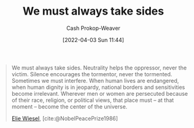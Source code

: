 :PROPERTIES:
:ID:       ee39d99d-f838-4555-8732-f94bab2f67ee
:LAST_MODIFIED: [2023-10-30 Mon 08:06]
:END:
#+title: We must always take sides
#+hugo_custom_front_matter: :slug "ee39d99d-f838-4555-8732-f94bab2f67ee"
#+author: Cash Prokop-Weaver
#+date: [2022-04-03 Sun 11:44]
#+filetags: :quote:

#+begin_quote
We must always take sides. Neutrality helps the oppressor, never the victim. Silence encourages the tormentor, never the tormented. Sometimes we must interfere. When human lives are endangered, when human dignity is in jeopardy, national borders and sensitivities become irrelevant. Wherever men or women are persecuted because of their race, religion, or political views, that place must – at that moment – become the center of the universe.

[[id:4bf11b17-694c-455b-8411-1e00719b30ce][Elie Wiesel]], [cite:@NobelPeacePrize1986]
#+end_quote

* Flashcards :noexport:
** Describe :fc:
:PROPERTIES:
:CREATED: [2022-11-14 Mon 07:08]
:FC_CREATED: 2022-11-14T15:10:05Z
:FC_TYPE:  double
:ID:       9cad7011-7908-405e-b269-a56c4b56ffa9
:END:
:REVIEW_DATA:
| position | ease | box | interval | due                  |
|----------+------+-----+----------+----------------------|
| front    | 2.35 |   8 |   436.66 | 2025-01-09T06:57:15Z |
| back     | 2.80 |   5 |    38.68 | 2023-10-30T06:33:00Z |
:END:

[[id:ee39d99d-f838-4555-8732-f94bab2f67ee][We must always take sides]]

*** Back
- Neutrality helps the oppressor; never the victim
- Spoken in the context of the holocaust
*** Source
[cite:@NobelPeacePrize1986]
#+print_bibliography: